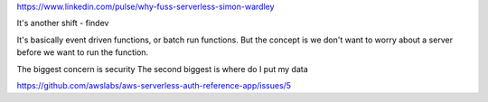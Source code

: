 https://www.linkedin.com/pulse/why-fuss-serverless-simon-wardley

It's another shift - findev 

It's basically event driven functions, or batch run functions.
But the concept is we don't want to worry about a server before we want to run the function.

The biggest concern is security 
The second biggest is where do I put my data


https://github.com/awslabs/aws-serverless-auth-reference-app/issues/5


